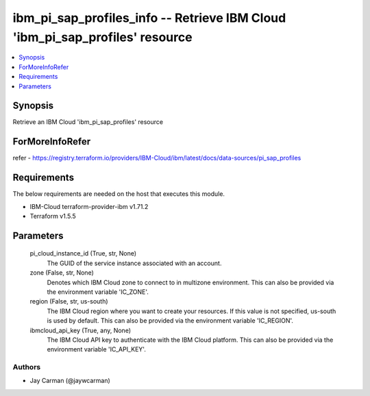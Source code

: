 
ibm_pi_sap_profiles_info -- Retrieve IBM Cloud 'ibm_pi_sap_profiles' resource
=============================================================================

.. contents::
   :local:
   :depth: 1


Synopsis
--------

Retrieve an IBM Cloud 'ibm_pi_sap_profiles' resource


ForMoreInfoRefer
----------------
refer - https://registry.terraform.io/providers/IBM-Cloud/ibm/latest/docs/data-sources/pi_sap_profiles

Requirements
------------
The below requirements are needed on the host that executes this module.

- IBM-Cloud terraform-provider-ibm v1.71.2
- Terraform v1.5.5



Parameters
----------

  pi_cloud_instance_id (True, str, None)
    The GUID of the service instance associated with an account.


  zone (False, str, None)
    Denotes which IBM Cloud zone to connect to in multizone environment. This can also be provided via the environment variable 'IC_ZONE'.


  region (False, str, us-south)
    The IBM Cloud region where you want to create your resources. If this value is not specified, us-south is used by default. This can also be provided via the environment variable 'IC_REGION'.


  ibmcloud_api_key (True, any, None)
    The IBM Cloud API key to authenticate with the IBM Cloud platform. This can also be provided via the environment variable 'IC_API_KEY'.













Authors
~~~~~~~

- Jay Carman (@jaywcarman)

